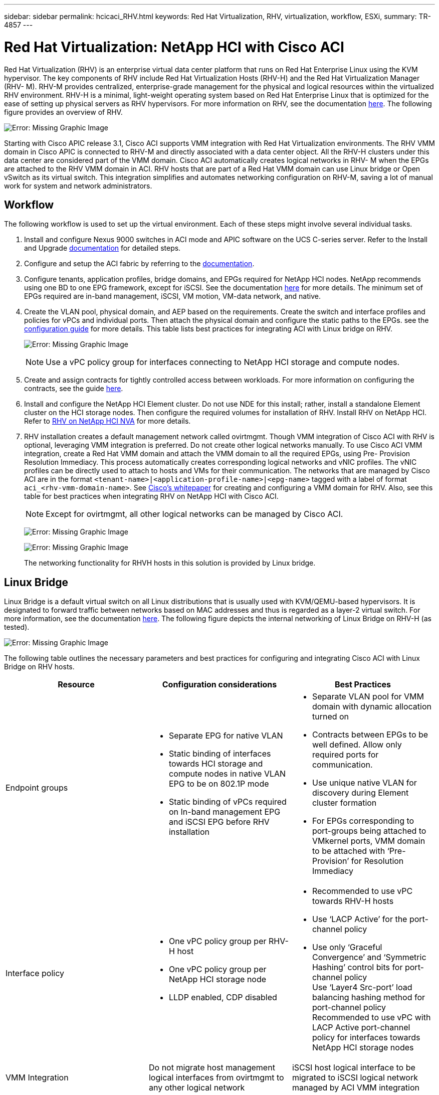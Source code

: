 ---
sidebar: sidebar
permalink: hcicaci_RHV.html
keywords: Red Hat Virtualization, RHV, virtualization, workflow, ESXi,
summary: TR-4857
---

= Red Hat Virtualization: NetApp HCI with Cisco ACI
:hardbreaks:
:nofooter:
:icons: font
:linkattrs:
:imagesdir: ./../media/

Red Hat Virtualization (RHV) is an enterprise virtual data center platform that runs on Red Hat Enterprise Linux using the KVM hypervisor. The key components of RHV include Red Hat Virtualization Hosts (RHV-H) and the Red Hat Virtualization Manager (RHV- M). RHV-M provides centralized, enterprise-grade management for the physical and logical resources within the virtualized RHV environment. RHV-H is a minimal, light-weight operating system based on Red Hat Enterprise Linux that is optimized for the ease of setting up physical servers as RHV hypervisors. For more information on RHV, see the documentation https://access.redhat.com/documentation/en-us/red_hat_virtualization/4.3/[here^]. The following figure provides an overview of RHV.

image:hcicaci_image16.png[Error: Missing Graphic Image]

Starting with Cisco APIC release 3.1, Cisco ACI supports VMM integration with Red Hat Virtualization environments. The RHV VMM domain in Cisco APIC is connected to RHV-M and directly associated with a data center object. All the RHV-H clusters under this data center are considered part of the VMM domain. Cisco ACI automatically creates logical networks in RHV- M when the EPGs are attached to the RHV VMM domain in ACI. RHV hosts that are part of a Red Hat VMM domain can use Linux bridge or Open vSwitch as its virtual switch. This integration simplifies and automates networking configuration on RHV-M, saving a lot of manual work for system and network administrators.

== Workflow

The following workflow is used to set up the virtual environment. Each of these steps might involve several individual tasks.

. Install and configure Nexus 9000 switches in ACI mode and APIC software on the UCS C-series server. Refer to the Install and Upgrade https://www.cisco.com/c/en/us/support/cloud-systems-management/application-policy-infrastructure-controller-apic/tsd-products-support-series-home.html[documentation^] for detailed steps.
. Configure and setup the ACI fabric by referring to the https://www.cisco.com/c/en/us/td/docs/switches/datacenter/aci/apic/sw/3-x/getting_started/b_APIC_Getting_Started_Guide_Rel_3_x.html[documentation^].
. Configure tenants, application profiles, bridge domains, and EPGs required for NetApp HCI nodes. NetApp recommends using one BD to one EPG framework, except for iSCSI. See the documentation https://www.cisco.com/c/en/us/td/docs/switches/datacenter/aci/apic/sw/2-x/L2_config/b_Cisco_APIC_Layer_2_Configuration_Guide.html[here^] for more details. The minimum set of EPGs required are in-band management, iSCSI, VM motion, VM-data network, and native.
. Create the VLAN pool, physical domain, and AEP based on the requirements. Create the switch and interface profiles and policies for vPCs and individual ports. Then attach the physical domain and configure the static paths to the EPGs. see the https://www.cisco.com/c/en/us/td/docs/switches/datacenter/aci/apic/sw/2-x/L2_config/b_Cisco_APIC_Layer_2_Configuration_Guide.html[configuration guide^] for more details. This table lists best practices for integrating ACI with Linux bridge on RHV.
+

image:hcicaci_image17.png[Error: Missing Graphic Image]
+

[NOTE]
Use a vPC policy group for interfaces connecting to NetApp HCI storage and compute nodes.

. Create and assign contracts for tightly controlled access between workloads. For more information on configuring the contracts, see the guide https://www.cisco.com/c/en/us/td/docs/switches/datacenter/aci/apic/sw/1-x/Operating_ACI/guide/b_Cisco_Operating_ACI/b_Cisco_Operating_ACI_chapter_01000.html[here^].
. Install and configure the NetApp HCI Element cluster. Do not use NDE for this install; rather, install a standalone Element cluster on the HCI storage nodes. Then configure the required volumes for installation of RHV. Install RHV on NetApp HCI. Refer to https://docs.netapp.com/us-en/hci-solutions/redhat_virtualization_solution_overview__netapp_hci_with_rhv.html[RHV on NetApp HCI NVA^] for more details.
. RHV installation creates a default management network called ovirtmgmt. Though VMM integration of Cisco ACI with RHV is optional, leveraging VMM integration is preferred. Do not create other logical networks manually. To use Cisco ACI VMM integration, create a Red Hat VMM domain and attach the VMM domain to all the required EPGs, using Pre- Provision Resolution Immediacy. This process  automatically creates corresponding logical networks and vNIC profiles. The vNIC profiles can be directly used to attach to hosts and VMs for their communication. The networks that are managed by Cisco ACI are in the format `<tenant-name>|<application-profile-name>|<epg-name>` tagged with a label of format `aci_<rhv-vmm-domain-name>`. See https://www.cisco.com/c/en/us/solutions/collateral/data-center-virtualization/application-centric-infrastructure/white-paper-c11-740535.html[Cisco’s whitepaper^] for creating and configuring a VMM domain for RHV. Also, see this table for best practices when integrating RHV on NetApp HCI with Cisco ACI.
+
[NOTE]
Except for ovirtmgmt, all other logical networks can be managed by Cisco ACI.
+

image:hcicaci_image18.jpeg[Error: Missing Graphic Image]
+

image:hcicaci_image19.jpg[Error: Missing Graphic Image]
+

The networking functionality for RHVH hosts in this solution is provided by Linux bridge.

== Linux Bridge

Linux Bridge is a default virtual switch on all Linux distributions that is usually used with KVM/QEMU-based hypervisors. It is designated to forward traffic between networks based on MAC addresses and thus is regarded as a layer-2 virtual switch. For more information, see the documentation https://access.redhat.com/documentation/en-us/red_hat_enterprise_linux/7/html/networking_guide/ch-configure_network_bridging[here^]. The following figure depicts the internal networking of Linux Bridge on RHV-H (as tested).

image:hcicaci_image20.png[Error: Missing Graphic Image]

The following table outlines the necessary parameters and best practices for configuring and integrating Cisco ACI with Linux Bridge on RHV hosts.

|===
|Resource |Configuration considerations |Best Practices

|Endpoint groups
a|* Separate EPG for native VLAN
* Static binding of interfaces towards HCI storage and compute nodes in native VLAN EPG to be on 802.1P mode
* Static binding of vPCs required on In-band management EPG and iSCSI EPG before RHV installation
a|* Separate VLAN pool for VMM domain with dynamic allocation turned on
* Contracts between EPGs to be well defined. Allow only required ports for communication.
* Use unique native VLAN for discovery during Element cluster formation
* For EPGs corresponding to port-groups being attached to VMkernel ports, VMM domain to be attached with ‘Pre-Provision’ for Resolution Immediacy
|Interface policy
a|* One vPC policy group per RHV-H host
* One vPC policy group per NetApp HCI storage node
* LLDP enabled, CDP disabled
a|* Recommended to use vPC towards RHV-H hosts
* Use ‘LACP Active’ for the port-channel policy
* Use only ‘Graceful Convergence’ and ‘Symmetric Hashing’ control bits for port-channel policy
Use ‘Layer4 Src-port’ load balancing hashing method for port-channel policy
Recommended to use vPC with LACP Active port-channel policy for interfaces towards NetApp HCI storage nodes
|VMM Integration
|Do not migrate host management logical interfaces from ovirtmgmt to any other logical network
|iSCSI host logical interface to be migrated to iSCSI logical network managed by ACI VMM integration
|===

[NOTE]
Except for the ovirtmgmt logical network, it is possible to create all other infrastructure logical networks on Cisco APIC and map them to the VMM domain. ‘ovirtmgmt’ logical network uses the static path binding on the In-band management EPG attached with the physical domain.

link:hcicaci_kvm_on_rhel__netapp_hci_with_cisco_aci.html[Next: KVM on RHEL: NetApp HCI with Cisco ACI]
